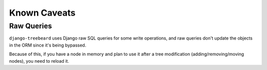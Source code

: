 Known Caveats
=============

Raw Queries
-----------

``django-treebeard`` uses Django raw SQL queries for
some write operations, and raw queries don't update the objects in the
ORM since it's being bypassed.

Because of this, if you have a node in memory and plan to use it after a
tree modification (adding/removing/moving nodes), you need to reload it.


